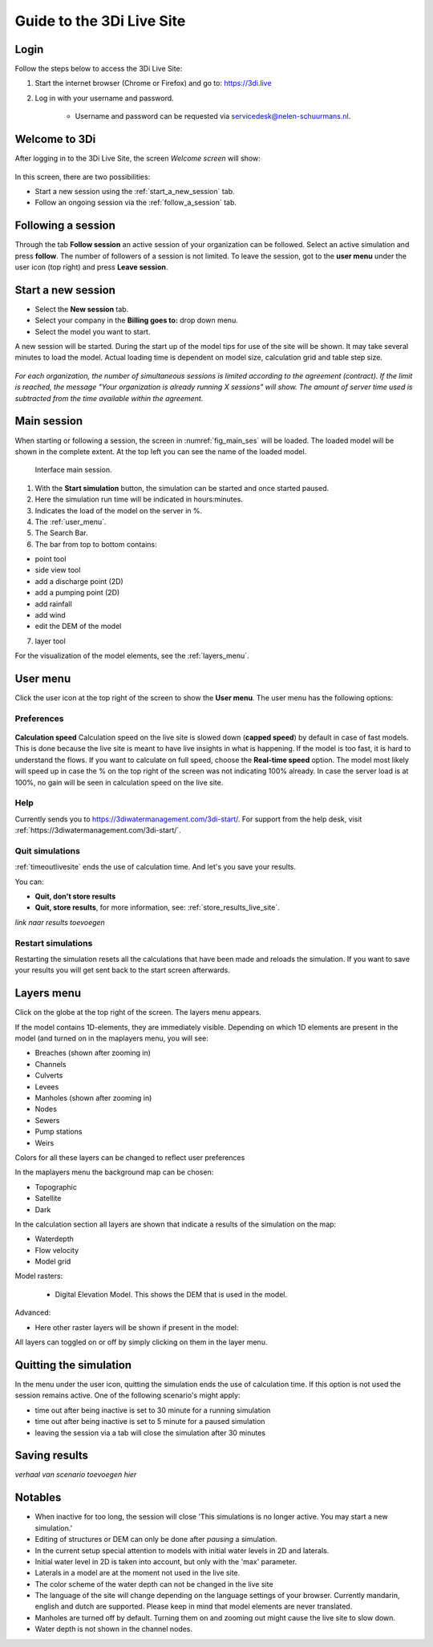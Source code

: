 .. _guide_to_portal:

Guide to the 3Di Live Site
=====================================

Login
------

Follow the steps below to access the 3Di Live Site:

#) Start the internet browser (Chrome or Firefox) and go to: https://3di.live
#) Log in with your username and password.

	* Username and password can be requested via servicedesk@nelen-schuurmans.nl.


.. figure:: image/d2.1_login.png
	:scale: 50%
	:alt: Login screen
	
Welcome to 3Di
--------------

After logging in to the 3Di Live Site, the screen *Welcome screen* will show:

.. figure:: image/d2.2_login.png 
	:alt: Welcome to 3Di screen

In this screen, there are two possibilities:

* Start a new session using the :ref:`start_a_new_session` tab.
* Follow an ongoing session via the :ref:`follow_a_session` tab.

.. _follow_a_session:

Following a session
--------------------

Through the tab **Follow session** an active session of your organization can be followed. Select an active simulation and press **follow**. The number of followers of a session is not limited. To leave the session, got to the **user menu** under the user icon (top right) and press **Leave session**. 


.. _start_a_new_session:

Start a new session
--------------------

* Select the **New session** tab. 
* Select your company in the **Billing goes to:** drop down menu. 
* Select the model you want to start.

A new session will be started. During the start up of the model tips for use of the site will be shown. It may take several minutes to load the model. Actual loading time is dependent on model size, calculation grid and table step size.

.. figure:: image/d2.4_start_session.png 
	:alt: Start new session

*For each organization, the number of simultaneous sessions is limited according to the agreement (contract). If the limit is reached, the message "Your organization is already running X sessions" will show. The amount of server time used is subtracted from the time available within the agreement.*



Main session
------------

When starting or following a session, the screen in :numref:`fig_main_ses` will be loaded. The loaded model will be shown in the complete extent. At the top left you can see the name of the loaded model.


.. _fig_main_ses:

.. figure:: image/d2.6_main.png 
	:alt: Main session

	Interface main session.


1. With the **Start simulation** button, the simulation can be started and once started paused. 
2. Here the simulation run time will be indicated in hours:minutes.
3. Indicates the load of the model on the server in %.
4. The :ref:`user_menu`.
5. The Search Bar.
6. The bar from top to bottom contains: 

- point tool
- side view tool
- add a discharge point (2D)
- add a pumping point (2D)
- add rainfall
- add wind
- edit the DEM of the model

7. layer tool

For the visualization of the model elements, see the :ref:`layers_menu`.

.. _user_menu:

User menu
----------

Click the user icon at the top right of the screen to show the **User menu**. The user menu has the following options:

Preferences
"""""""""""

.. figure:: image/d2.8_user_menu.png 
	:alt: User menu

**Calculation speed** 
Calculation speed on the live site is slowed down (**capped speed**) by default in case of fast models. This is done because the live site is meant to have live insights in what is happening. If the model is too fast, it is hard to understand the flows. 
If you want to calculate on full speed, choose the **Real-time speed** option. The model most likely will speed up in case the % on the top right of the screen was not indicating 100% already. In case the server load is at 100%, no gain will be seen in calculation speed on the live site.


Help
""""
Currently sends you to https://3diwatermanagement.com/3di-start/.
For support from the help desk, visit :ref:`https://3diwatermanagement.com/3di-start/`.


Quit simulations
""""""""""""""""
:ref:`timeoutlivesite` ends the use of calculation time. And let's you save your results.

You can:

- **Quit, don't store results**
- **Quit, store results**, for more information, see: :ref:`store_results_live_site`.

*link naar results toevoegen* 

Restart simulations
"""""""""""""""""""
Restarting the simulation resets all the calculations that have been made and reloads the simulation. If you want to save your results you will get sent back to the start screen afterwards.


.. _layers_menu:

Layers menu
----------------

Click on the globe at the top right of the screen. The layers menu appears. 

If the model contains 1D-elements, they are immediately visible. Depending on which 1D elements are present in the model (and turned on in the maplayers menu, you will see:

- Breaches (shown after zooming in)
- Channels
- Culverts
- Levees
- Manholes (shown after zooming in)
- Nodes
- Sewers 
- Pump stations 
- Weirs

Colors for all these layers can be changed to reflect user preferences

In the maplayers menu the background map can be chosen:

- Topographic
- Satellite
- Dark

In the calculation section all layers are shown that indicate a results of the simulation on the map:

- Waterdepth
- Flow velocity
- Model grid 

Model rasters:

 - Digital Elevation Model. This shows the DEM that is used in the model. 

Advanced:

- Here other raster layers will be shown if present in the model:

All layers can toggled on or off by simply clicking on them in the layer menu. 


.. _timeoutlivesite:

Quitting the simulation
------------------------

In the menu under the user icon, quitting the simulation ends the use of calculation time. If this option is not used the session remains active. One of the following scenario's might apply:

- time out after being inactive is set to 30 minute for a running simulation
- time out after being inactive is set to 5 minute for a paused simulation
- leaving the session via a tab will close the simulation after 30 minutes


.. _store_results_live_site:

Saving results
--------------
*verhaal van scenario toevoegen hier*

.. _notables:

Notables
----------

- When inactive for too long, the session will close 'This simulations is no longer active. You may start a new simulation.'
- Editing of structures or DEM can only be done after *pausing* a simulation.
- In the current setup special attention to models with initial water levels in 2D and laterals. 
- Initial water level in 2D is taken into account, but only with the 'max' parameter.
- Laterals in a model are at the moment not used in the live site.
- The color scheme of the water depth can not be changed in the live site
- The language of the site will change depending on the language settings of your browser. Currently mandarin, english and dutch are supported. Please keep in mind that model elements are never translated. 
- Manholes are turned off by default. Turning them on and zooming out might cause the live site to slow down.
- Water depth is not shown in the channel nodes.